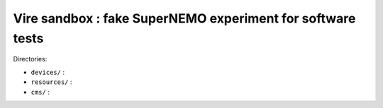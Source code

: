 =================================================================
  Vire sandbox : fake SuperNEMO experiment for software tests
=================================================================

Directories:

* ``devices/`` :
* ``resources/`` :
* ``cms/`` :



.. end
